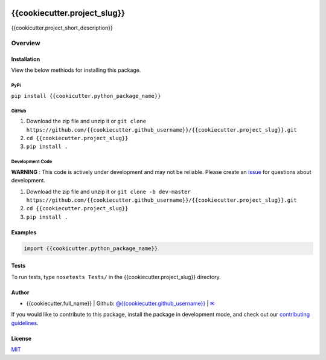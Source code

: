 .. image:: https://travis-ci.org/datasnakes/{{cookiecutter.project_slug}}.svg?branch=master
    :target: https://travis-ci.org/datasnakes/{{cookiecutter.project_slug}}

{{cookiecutter.project_slug}}
==============================

{{cookicutter.project_short_description}}

Overview
--------------------

Installation
~~~~~~~~~~~~~~~~
View the below methiods for installing this package.

PyPi
^^^^^^^^^^^^^^
``pip install {{cookicutter.python_package_name}}``

GitHub
^^^^^^^^^^^^^^
1. Download the zip file and unzip it or ``git clone https://github.com/{{cookiecutter.github_username}}/{{cookiecutter.project_slug}}.git``
2. ``cd {{cookiecutter.project_slug}}``
3. ``pip install .``

Development Code
^^^^^^^^^^^^^^^^^
**WARNING** : This code is actively under development and may not be reliable.  Please create an `issue <https://github.com/{{cookiecutter.github_username}}/{{cookiecutter.project_slug}}/issues>`_ for questions about development.

1. Download the zip file and unzip it or ``git clone -b dev-master https://github.com/{{cookiecutter.github_username}}/{{cookiecutter.project_slug}}.git``
2. ``cd {{cookiecutter.project_slug}}``
3. ``pip install .``

Examples
~~~~~~~~~~~~~~~~
.. code:: python

    import {{cookicutter.python_package_name}}

Tests
~~~~~~~~~~~~~~~~
To run tests, type ``nosetests Tests/`` in the {{cookiecutter.project_slug}} directory.

Author
~~~~~~~~~~~~~~~~
-  {{cookiecutter.full_name}} \| Github: `@{{cookiecutter.github_username}} <https://github.com/{{cookiecutter.github_username}}>`__ \|
   `✉ <mailto:{{cookiecutter.email}}>`__


If you would like to contribute to this package, install the package in development mode,
and check out our `contributing guidelines <https://github.com/{{cookiecutter.github_username}}/{{cookiecutter.project_slug}}/blob/master/CONTRIBUTING.rst>`__.


License
~~~~~~~~~~~~~~~~
`MIT <https://github.com/{{cookiecutter.github_username}}/{{cookiecutter.project_slug}}/blob/master/LICENSE>`_